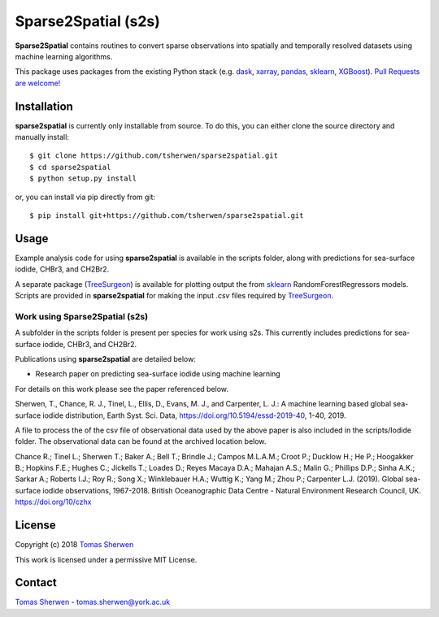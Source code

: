 Sparse2Spatial (s2s)
======================================
.. image:: https://zenodo.org/badge/DOI/10.5281/zenodo.3369212.svg
   :target: https://doi.org/10.5281/zenodo.3369212
   :alt: Zenodo DOI

**Sparse2Spatial** contains routines to convert sparse observations into spatially and temporally resolved datasets using machine learning algorithms.

This package uses packages from the existing Python stack (e.g. dask_, xarray_,
pandas_, sklearn_, XGBoost_). `Pull Requests are
welcome! <https://github.com/tsherwen/sparse2spatial/pulls>`_


Installation
------------

**sparse2spatial** is currently only installable from source. To do this, you
can either clone the source directory and manually install::

    $ git clone https://github.com/tsherwen/sparse2spatial.git
    $ cd sparse2spatial
    $ python setup.py install

or, you can install via pip directly from git::

    $ pip install git+https://github.com/tsherwen/sparse2spatial.git


Usage
------------

Example analysis code for using **sparse2spatial** is available in the
scripts folder, along with predictions for sea-surface iodide, CHBr3, and CH2Br2.

A separate package (TreeSurgeon_) is available for plotting output the from sklearn_
RandomForestRegressors models. Scripts are provided in **sparse2spatial** for making
the input `.csv` files required by TreeSurgeon_.

Work using Sparse2Spatial (s2s)
^^^^^^^^^^^^

A subfolder in the scripts folder is present per species for work using s2s. This currently includes predictions for sea-surface iodide, CHBr3, and CH2Br2.

Publications using **sparse2spatial** are detailed below:

+ Research paper on predicting sea-surface iodide using machine learning

For details on this work please see the paper referenced below.

Sherwen, T., Chance, R. J., Tinel, L., Ellis, D., Evans, M. J., and Carpenter, L. J.: A machine learning based global sea-surface iodide distribution, Earth Syst. Sci. Data, https://doi.org/10.5194/essd-2019-40, 1-40, 2019.

A file to process the of the csv file of observational data used by the above paper is also included in the scripts/Iodide folder. The observational data can be found at the archived location below.

Chance R.; Tinel L.; Sherwen T.; Baker A.; Bell T.; Brindle J.; Campos M.L.A.M.; Croot P.; Ducklow H.; He P.; Hoogakker B.; Hopkins F.E.; Hughes C.; Jickells T.; Loades D.; Reyes Macaya D.A.; Mahajan A.S.; Malin G.; Phillips D.P.; Sinha A.K.; Sarkar A.; Roberts I.J.; Roy R.; Song X.; Winklebauer H.A.; Wuttig K.; Yang M.; Zhou P.; Carpenter L.J. (2019). Global sea-surface iodide observations, 1967-2018. British Oceanographic Data Centre - Natural Environment Research Council, UK. https://doi.org/10/czhx


License
-------

Copyright (c) 2018 `Tomas Sherwen`_

This work is licensed under a permissive MIT License.

Contact
-------

`Tomas Sherwen`_ - tomas.sherwen@york.ac.uk

.. _`Tomas Sherwen`: http://github.com/tsherwen
.. _conda: http://conda.pydata.org/docs/
.. _dask: http://dask.pydata.org/
.. _licensed: LICENSE
.. _xarray: http://xarray.pydata.org/
.. _pandas: https://pandas.pydata.org/
.. _sklearn: https://scikit-learn.org/stable/
.. _XGBoost: https://xgboost.readthedocs.io/en/latest/
.. _TreeSurgeon: https://github.com/wolfiex/TreeSurgeon
.. _AC_tools_wiki: https://github.com/tsherwen/AC_tools/wiki






